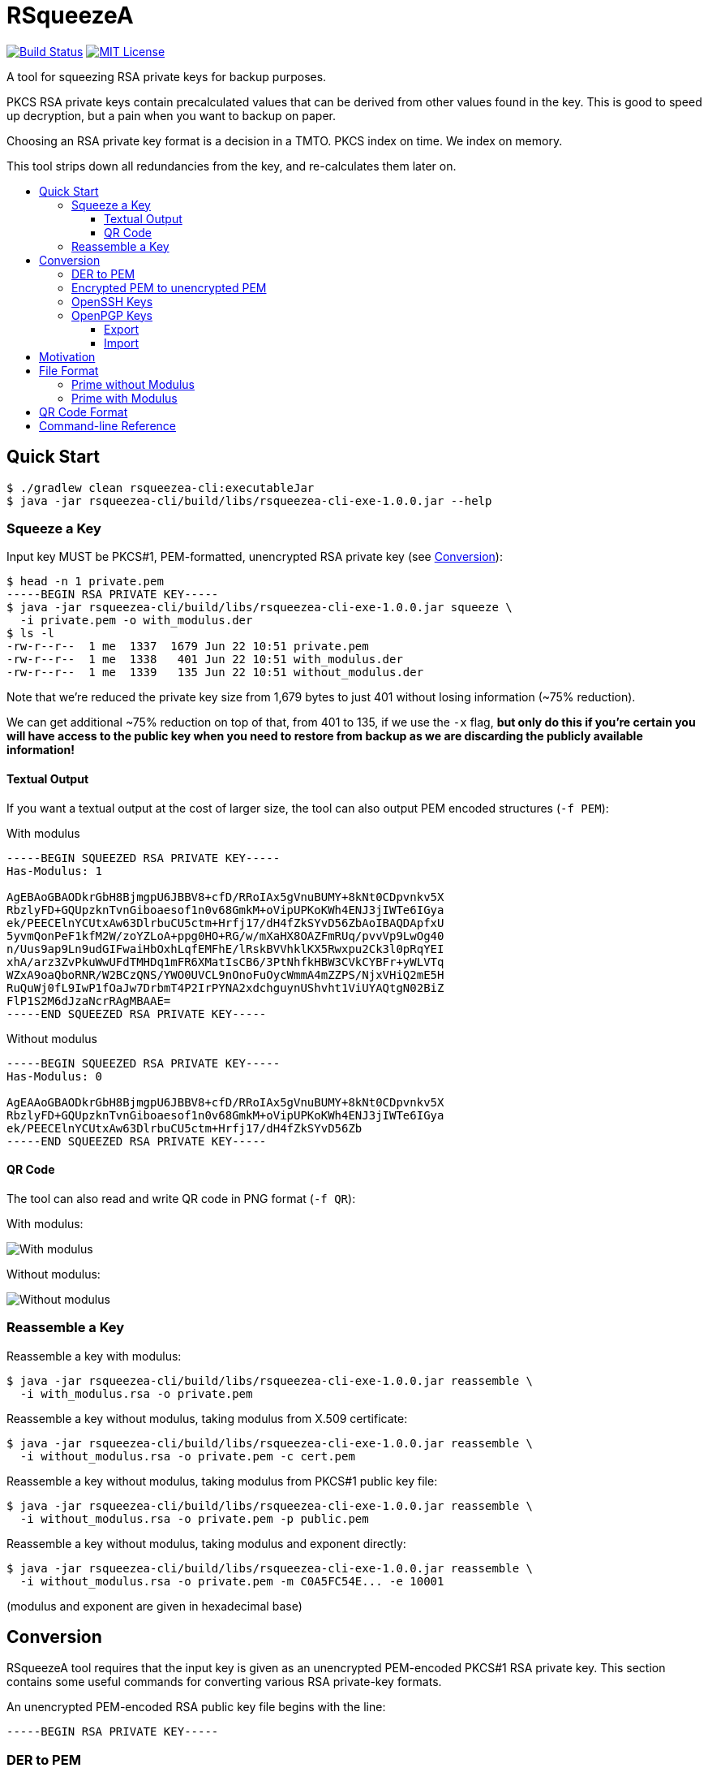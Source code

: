 :toc: macro
:toc-title:
:toclevels: 99
:sectanchors:

= RSqueezeA

image:https://travis-ci.com/z9u2k/rsqueezea.svg?branch=master["Build Status", link="https://travis-ci.com/z9u2k/rsqueezea"]
image:https://img.shields.io/badge/License-MIT-yellow.svg["MIT License", link="https://opensource.org/licenses/MIT"]

A tool for squeezing RSA private keys for backup purposes.

PKCS RSA private keys contain precalculated values that can be derived from
other values found in the key. This is good to speed up decryption, but a pain
when you want to backup on paper.

Choosing an RSA private key format is a decision in a TMTO. PKCS index on time.
We index on memory.

This tool strips down all redundancies from the key, and re-calculates them
later on.

toc::[]

== Quick Start

  $ ./gradlew clean rsqueezea-cli:executableJar
  $ java -jar rsqueezea-cli/build/libs/rsqueezea-cli-exe-1.0.0.jar --help

=== Squeeze a Key

Input key MUST be PKCS#1, PEM-formatted, unencrypted RSA private key (see <<conversion,Conversion>>):

....
$ head -n 1 private.pem
-----BEGIN RSA PRIVATE KEY-----
$ java -jar rsqueezea-cli/build/libs/rsqueezea-cli-exe-1.0.0.jar squeeze \
  -i private.pem -o with_modulus.der
$ ls -l
-rw-r--r--  1 me  1337  1679 Jun 22 10:51 private.pem
-rw-r--r--  1 me  1338   401 Jun 22 10:51 with_modulus.der
-rw-r--r--  1 me  1339   135 Jun 22 10:51 without_modulus.der
....

Note that we're reduced the private key size from 1,679 bytes to just 401
without losing information (~75% reduction).

We can get additional ~75% reduction on top of that, from 401 to 135, if we use
the `-x` flag, **but only do this if you're certain you will have access to the
public key when you need to restore from backup as we are discarding the
publicly available information!**

==== Textual Output

If you want a textual output at the cost of larger size, the tool can also
output PEM encoded structures (`-f PEM`):

.With modulus
----
-----BEGIN SQUEEZED RSA PRIVATE KEY-----
Has-Modulus: 1

AgEBAoGBAODkrGbH8BjmgpU6JBBV8+cfD/RRoIAx5gVnuBUMY+8kNt0CDpvnkv5X
RbzlyFD+GQUpzknTvnGiboaesof1n0v68GmkM+oVipUPKoKWh4ENJ3jIWTe6IGya
ek/PEECElnYCUtxAw63DlrbuCU5ctm+Hrfj17/dH4fZkSYvD56ZbAoIBAQDApfxU
5yvmQonPeF1kfM2W/zoYZLoA+ppg0HO+RG/w/mXaHX8OAZFmRUq/pvvVp9LwOg40
n/Uus9ap9Ln9udGIFwaiHbOxhLqfEMFhE/lRskBVVhklKX5Rwxpu2Ck3l0pRqYEI
xhA/arz3ZvPkuWwUFdTMHDq1mFR6XMatIsCB6/3PtNhfkHBW3CVkCYBFr+yWLVTq
WZxA9oaQboRNR/W2BCzQNS/YWO0UVCL9nOnoFuOycWmmA4mZZPS/NjxVHiQ2mE5H
RuQuWj0fL9IwP1fOaJw7DrbmT4P2IrPYNA2xdchguynUShvht1ViUYAQtgN02BiZ
FlP1S2M6dJzaNcrRAgMBAAE=
-----END SQUEEZED RSA PRIVATE KEY-----
----

.Without modulus
----
-----BEGIN SQUEEZED RSA PRIVATE KEY-----
Has-Modulus: 0

AgEAAoGBAODkrGbH8BjmgpU6JBBV8+cfD/RRoIAx5gVnuBUMY+8kNt0CDpvnkv5X
RbzlyFD+GQUpzknTvnGiboaesof1n0v68GmkM+oVipUPKoKWh4ENJ3jIWTe6IGya
ek/PEECElnYCUtxAw63DlrbuCU5ctm+Hrfj17/dH4fZkSYvD56Zb
-----END SQUEEZED RSA PRIVATE KEY-----
----

==== QR Code

The tool can also read and write QR code in PNG format (`-f QR`):

With modulus:

image:https://raw.githubusercontent.com/z9u2k/rsqueezea/master/example/with_modulus.png["With modulus"]

Without modulus:

image:https://raw.githubusercontent.com/z9u2k/rsqueezea/master/example/without_modulus.png["Without modulus"]

=== Reassemble a Key

Reassemble a key with modulus:

....
$ java -jar rsqueezea-cli/build/libs/rsqueezea-cli-exe-1.0.0.jar reassemble \
  -i with_modulus.rsa -o private.pem
....

Reassemble a key without modulus, taking modulus from X.509 certificate:

....
$ java -jar rsqueezea-cli/build/libs/rsqueezea-cli-exe-1.0.0.jar reassemble \
  -i without_modulus.rsa -o private.pem -c cert.pem
....

Reassemble a key without modulus, taking modulus from PKCS#1 public key file:

....
$ java -jar rsqueezea-cli/build/libs/rsqueezea-cli-exe-1.0.0.jar reassemble \
  -i without_modulus.rsa -o private.pem -p public.pem
....

Reassemble a key without modulus, taking modulus and exponent directly:

....
$ java -jar rsqueezea-cli/build/libs/rsqueezea-cli-exe-1.0.0.jar reassemble \
  -i without_modulus.rsa -o private.pem -m C0A5FC54E... -e 10001
....

(modulus and exponent are given in hexadecimal base)

[[conversion]]
== Conversion

RSqueezeA tool requires that the input key is given as an unencrypted
PEM-encoded PKCS#1 RSA private key. This section contains some useful
commands for converting various RSA private-key formats.

An unencrypted PEM-encoded RSA public key file begins with the line:

....
-----BEGIN RSA PRIVATE KEY-----
....

=== DER to PEM

....
$ openssl rsa -in key.der -inform DER -out key.pem -outform PEM
....

=== Encrypted PEM to unencrypted PEM

....
$ openssl rsa -in encrypted.pem -out unencrypted.pem -outform PEM
....

You will be prompted for the key's password.

=== OpenSSH Keys

OpenSSH private keys are already in the required format.

=== OpenPGP Keys

==== Export

Export the private key from the PGP keychain:

....
$ gpg --export-secret-keys $KEYID > key.gpg
....

The http://web.monkeysphere.info/[monkeysphere] project offers the `openpgp2ssh`
tool, which can be used to convert PGP keys to PEM keys:

....
$ openpgp2ssh < key.gpg > key.pem
....

==== Import

Using the http://web.monkeysphere.info/[monkeysphere] tool `pem2openpgp`:

....
$ pem2openpgp $USERID < mykey.pem | gpg --import
....

== Motivation

Consider the following 2048-bit RSA private key:
....
-----BEGIN RSA PRIVATE KEY-----
MIIEpQIBAAKCAQEAwKX8VOcr5kKJz3hdZHzNlv86GGS6APqaYNBzvkRv8P5l2h1/
DgGRZkVKv6b71afS8DoONJ/1LrPWqfS5/bnRiBcGoh2zsYS6nxDBYRP5UbJAVVYZ
JSl+UcMabtgpN5dKUamBCMYQP2q892bz5LlsFBXUzBw6tZhUelzGrSLAgev9z7TY
X5BwVtwlZAmARa/sli1U6lmcQPaGkG6ETUf1tgQs0DUv2FjtFFQi/Zzp6BbjsnFp
pgOJmWT0vzY8VR4kNphOR0bkLlo9Hy/SMD9XzmicOw625k+D9iKz2DQNsXXIYLsp
1Eob4bdVYlGAELYDdNgYmRZT9UtjOnSc2jXK0QIDAQABAoIBAAiwc+0wcB52qdid
yTibGHrTED/Ba1JX+1aakF3ooFPyZY2s/uoW0AQY5AI4+ertIuqK89ET1e9BVVFd
JHZ5RyYoQ7hUNqKvJeu+ybojOH+i1pwCwieW84ekkTCmt1U2kbeVOai3pkv1+IgA
MMgERQey5GJAc7V1JXpPbPaqNpylgEg9V53F0Q6JC1Gb3pCtVzXEx0yuPBVzoMcX
sVzoMfJsAkzunovoZzpJK6yKqTDaUQTMV/9WwbAIgD7c4i/uSaBV0tlebPgZBQ5/
e+W/fMxuldtgTTWbGXxUqO/G14fyHIJ8IC03CiTcPylyvJJEu8YrEtdR5lmrRNdJ
BM1bpHECgYEA4OSsZsfwGOaClTokEFXz5x8P9FGggDHmBWe4FQxj7yQ23QIOm+eS
/ldFvOXIUP4ZBSnOSdO+caJuhp6yh/WfS/rwaaQz6hWKlQ8qgpaHgQ0neMhZN7og
bJp6T88QQISWdgJS3EDDrcOWtu4JTly2b4et+PXv90fh9mRJi8PnplsCgYEA20uK
tTg9BaeYGn/gkofRgkBh3/NZx4+b6pRoGwXdiwT9Dee0px7v7G1YtUYMOE5+kr7n
/eZ4RiR/7rOkheINbrItVUqgzeJAfM12YYHeaq5BSWI9ljeWv2sPgyzW9R4uQ8SL
aCJQyp5wo4DvVlYB02pR37CYiLWV5Srg7TNdk0MCgYEAvrxTF6zVDllaQPQZqB0u
CkRHBMDCLlejrcvkzT0/+I+vVEwtVb7W5Y3hIK+F8GNBlyZ4xham+7t2oAgyhKsm
GovOoNpaCVuRuJAvTqgabrJYWtEZEfFzFIkD2XJVZ1LMRXP9EL6A93vd9HH4RJTP
SdI6E9+KUSCPHai606YobucCgYEAgo5JyTPvGHO7mWMyZupXL+12l6bAd4+m6pRq
GlR2nfJdWa7tnWVMv3wmCN3oHomUz3a6lS1lw5StWYY318FJ7/JCDPo+G/SsIeEM
rmZr7SVLFw5WzhzQMavic1z5qLrMHmpf+KIdaVPEiYMUelkAA0bT8ZGobhN1ZxcN
DAq9lhMCgYEAxrBYtTJBmCp05s76jRmnQz0IcQLSKBh7iE9NX6cTW8z5CvT/d0zx
4N1tO2VkzOtMzQQEgkBoGPwNlaOdN8JC5n4bmddSlmb9CXnYHgMrDRxJB4WG445n
M0yWhZ5/7nXKvKf4MfKXUblyJtTqb49OcibREmTATcD17ohedJYJ/fo=
-----END RSA PRIVATE KEY-----
....

Different encodings will yield different sizes:

[options="header"]
|=====================
| Format     | Size
| PKCS#1 PEM | 1,679
| PKCS#1 DER | 1,193
| PKCS#8 PEM | 1,708
| PKCS#8 DER | 1,219
|=====================

For offline (i.e., paper) backup purposes - these sizes are enormous. Available
on-paper digital formats are either very tedious to type in, or suffer from
sensitivity to media degradation (stains, tears, fade).

The less data we have to back up, the more we're likely to successfully recover
it.

But if the key is only 2048-bit long (256 bytes), why do we need to backup more
than 4 times that?

Observe the PKCS#1 structure for the private key (RFC 8017, A.1.2):

....
RSAPrivateKey ::= SEQUENCE {
   version           Version,
   modulus           INTEGER,  -- n
   publicExponent    INTEGER,  -- e
   privateExponent   INTEGER,  -- d
   prime1            INTEGER,  -- p
   prime2            INTEGER,  -- q
   exponent1         INTEGER,  -- d mod (p-1)
   exponent2         INTEGER,  -- d mod (q-1)
   coefficient       INTEGER,  -- (inverse of q) mod p
   otherPrimeInfos   OtherPrimeInfos OPTIONAL
}
....

For performance reasons, the key is kept with the _chinese remainder theorem_
exponents and coefficients, in additional to other values for convenience.

But we don't need those. As a matter of fact - all the values can be calculated
given `e` and any two of `n`, `p`, and `q`.

This tool will strip down all the calculated values from the key, and will
produce a file with the bare-minimum needed to reconstruct it later.

== File Format

In some cases, the modulus and exponent may not be kept with the backup, as
they are available publicly in an X.509 certificate or a key escrow service.
Therefore, there are two _types_ of "squeezed" RSA private key: with and
without the modulus.

....
Type ::= INTEGER { prime-p(0), prime-with-modulus(1) }
....

Both formats are defined as ASN.1 structures, and are encoded by the tool using
DER encoding by default (to save space).

For future compatibility, we add a `version` field to each structure as the
first field, to allow non-backward-compatible changes.

....
Version ::= INTEGER
....

=== Prime without Modulus

....
RSQueezeAKeyWithoutModulusV0 ::= SEQUENCE {
  version          Version,
  type             Type,
  prime1           INTEGER  -- p
}
....

* `version` denotes the structure version. It _SHALL_ be `0` for this structure
* `type` denotes the key type. It _SHALL_ be `0` for this structure
* `prime1` is the prime factor `p` of `n`

=== Prime with Modulus

....
RSQueezeAKeyWithModulusV0 ::= SEQUENCE {
  version          Version,
  type             Type,
  prime1           INTEGER,  -- p
  modulus          INTEGER,  -- n
  publicExponent   INTEGER   -- e
}
....

* `version` denotes the structure version. It _SHALL_ be `0` for this structure
* `type` denotes the key type. It _SHALL_ be `1` for this structure
* `prime1` is the prime factor `p` of `n`
* `modulus` is the RSA modulus `n`
* `publicExponent` is the RSA public exponent `e`

== QR Code Format

The generated QR code contains the DER structure encoded in Base64, to avoid character-set decoding problems. This is
less efficient, but more portable and has higher chance of recovery.

See `BinaryToQRCodeStringCodec` for implementation details.

== Command-line Reference

....
Usage: <main class> [options] [command] [command options]
  Options:
    -h, --help
      This help message
    --license
      License
      Default: false
    -v, --verbose
      Be verbose
      Default: false
  Commands:
    squeeze      Squeeze an RSA private key
      Usage: squeeze [options]
        Options:
          -f, --format
            Output format
            Default: DER
            Possible Values: [DER, PEM, QR]
          -i, --input
            PKCS#1 PEM RSA private key file. Use "-" for STDIN
            Default: -
          -x, --no-modulus
            Don't write public modulus an exponent to output file. Results in 
            a smaller file, but reassembly will need the public key from 
            external source
            Default: false
          -o, --output
            File to write squeezed key to. Use "-" for STDOUT
            Default: -
          --qr-level
            QR code error correction level
            Default: M
            Possible Values: [L, M, Q, H]

    reassemble      Reassemble an RSA private key from a squeezed key
      Usage: reassemble [options]
        Options:
          -c, --crt
            Path to X.509 certificate to get public key from
          -e, --exponent
            Public exponent (hex), if not found in squeezed key
          -f, --format
            Input format
            Default: DER
            Possible Values: [DER, PEM, QR]
          -i, --input
            PKCS#1 PEM RSA private key file. Use "-" for STDIN
            Default: -
          -n, --modulus
            Public modulus (hex), if not found in squeezed key
          -o, --output
            File to write squeezed key to. Use "-" for STDOUT
            Default: -
          -p, --private
            Path to PKCS#1 PEM file to get public key from
....
